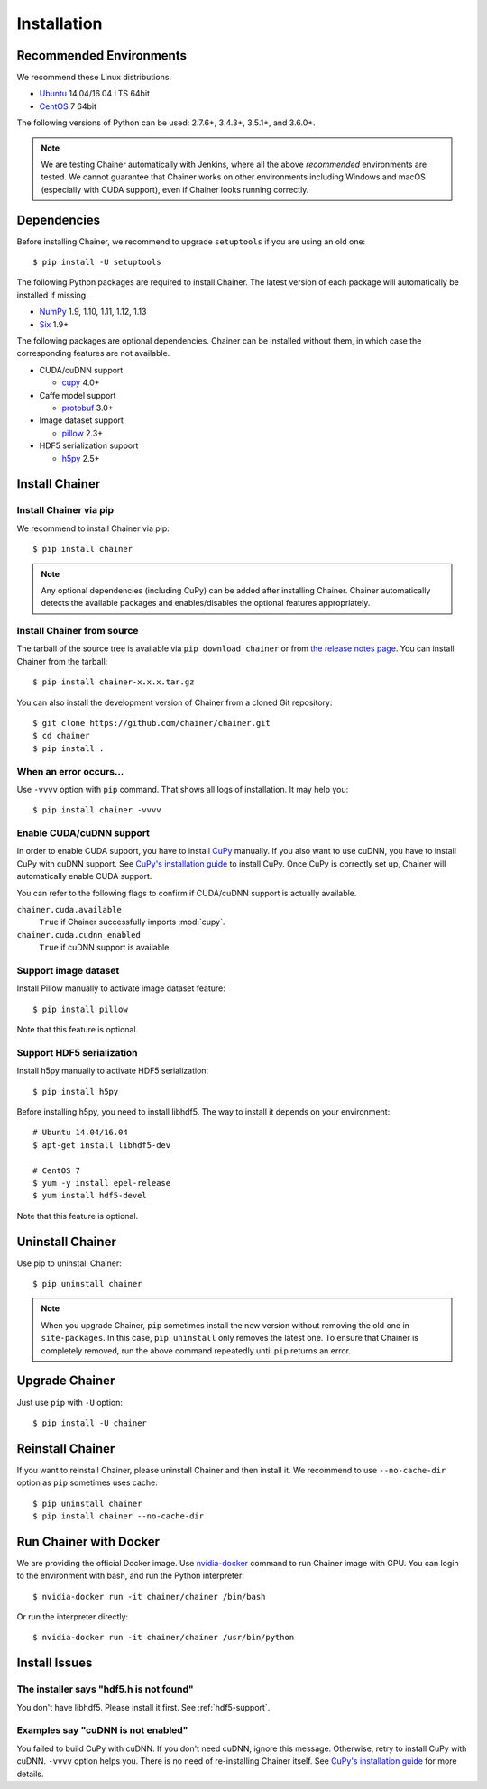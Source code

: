 .. _install-guide:

Installation
============

Recommended Environments
------------------------

We recommend these Linux distributions.

* `Ubuntu <https://www.ubuntu.com/>`__ 14.04/16.04 LTS 64bit
* `CentOS <https://www.centos.org/>`__ 7 64bit

The following versions of Python can be used: 2.7.6+, 3.4.3+, 3.5.1+, and 3.6.0+.

.. note::

   We are testing Chainer automatically with Jenkins, where all the above *recommended* environments are tested.
   We cannot guarantee that Chainer works on other environments including Windows and macOS (especially with CUDA support), even if Chainer looks running correctly.



Dependencies
------------

Before installing Chainer, we recommend to upgrade ``setuptools`` if you are using an old one::

  $ pip install -U setuptools

The following Python packages are required to install Chainer.
The latest version of each package will automatically be installed if missing.

* `NumPy <http://www.numpy.org/>`__ 1.9, 1.10, 1.11, 1.12, 1.13
* `Six <https://pythonhosted.org/six/>`__ 1.9+

The following packages are optional dependencies.
Chainer can be installed without them, in which case the corresponding features are not available.

* CUDA/cuDNN support

  * `cupy <https://cupy.chainer.org/>`__ 4.0+

* Caffe model support

  * `protobuf <https://developers.google.com/protocol-buffers/>`__ 3.0+

* Image dataset support

  * `pillow <https://pillow.readthedocs.io/>`__ 2.3+

* HDF5 serialization support

  * `h5py <http://www.h5py.org/>`__ 2.5+


Install Chainer
---------------

Install Chainer via pip
~~~~~~~~~~~~~~~~~~~~~~~

We recommend to install Chainer via pip::

  $ pip install chainer

.. note::

   Any optional dependencies (including CuPy) can be added after installing Chainer.
   Chainer automatically detects the available packages and enables/disables the optional features appropriately.


Install Chainer from source
~~~~~~~~~~~~~~~~~~~~~~~~~~~

The tarball of the source tree is available via ``pip download chainer`` or from `the release notes page <https://github.com/chainer/chainer/releases>`_.
You can install Chainer from the tarball::

  $ pip install chainer-x.x.x.tar.gz

You can also install the development version of Chainer from a cloned Git repository::

  $ git clone https://github.com/chainer/chainer.git
  $ cd chainer
  $ pip install .


.. _install_error:

When an error occurs...
~~~~~~~~~~~~~~~~~~~~~~~

Use ``-vvvv`` option with ``pip`` command.
That shows all logs of installation.
It may help you::

  $ pip install chainer -vvvv


.. _install_cuda:

Enable CUDA/cuDNN support
~~~~~~~~~~~~~~~~~~~~~~~~~

In order to enable CUDA support, you have to install `CuPy <https://cupy.chainer.org/>`_ manually.
If you also want to use cuDNN, you have to install CuPy with cuDNN support.
See `CuPy's installation guide <https://docs-cupy.chainer.org/en/latest/install.html>`_ to install CuPy.
Once CuPy is correctly set up, Chainer will automatically enable CUDA support.

You can refer to the following flags to confirm if CUDA/cuDNN support is actually available.

``chainer.cuda.available``
   ``True`` if Chainer successfully imports :mod:`cupy`.
``chainer.cuda.cudnn_enabled``
   ``True`` if cuDNN support is available.


Support image dataset
~~~~~~~~~~~~~~~~~~~~~

Install Pillow manually to activate image dataset feature::

  $ pip install pillow

Note that this feature is optional.

.. _hdf5-support:

Support HDF5 serialization
~~~~~~~~~~~~~~~~~~~~~~~~~~

Install h5py manually to activate HDF5 serialization::

  $ pip install h5py

Before installing h5py, you need to install libhdf5.
The way to install it depends on your environment::

  # Ubuntu 14.04/16.04
  $ apt-get install libhdf5-dev

  # CentOS 7
  $ yum -y install epel-release
  $ yum install hdf5-devel

Note that this feature is optional.


Uninstall Chainer
-----------------

Use pip to uninstall Chainer::

  $ pip uninstall chainer

.. note::

   When you upgrade Chainer, ``pip`` sometimes install the new version without removing the old one in ``site-packages``.
   In this case, ``pip uninstall`` only removes the latest one.
   To ensure that Chainer is completely removed, run the above command repeatedly until ``pip`` returns an error.


Upgrade Chainer
---------------

Just use ``pip`` with ``-U`` option::

  $ pip install -U chainer


Reinstall Chainer
-----------------

If you want to reinstall Chainer, please uninstall Chainer and then install it.
We recommend to use ``--no-cache-dir`` option as ``pip`` sometimes uses cache::

  $ pip uninstall chainer
  $ pip install chainer --no-cache-dir


Run Chainer with Docker
-----------------------

We are providing the official Docker image.
Use `nvidia-docker <https://github.com/NVIDIA/nvidia-docker>`_ command to run Chainer image with GPU.
You can login to the environment with bash, and run the Python interpreter::

  $ nvidia-docker run -it chainer/chainer /bin/bash

Or run the interpreter directly::

  $ nvidia-docker run -it chainer/chainer /usr/bin/python


Install Issues
--------------

The installer says "hdf5.h is not found"
~~~~~~~~~~~~~~~~~~~~~~~~~~~~~~~~~~~~~~~~

You don't have libhdf5.
Please install it first.
See :ref:`hdf5-support`.


Examples say "cuDNN is not enabled"
~~~~~~~~~~~~~~~~~~~~~~~~~~~~~~~~~~~

You failed to build CuPy with cuDNN.
If you don't need cuDNN, ignore this message.
Otherwise, retry to install CuPy with cuDNN.
``-vvvv`` option helps you.
There is no need of re-installing Chainer itself.
See `CuPy's installation guide <https://docs-cupy.chainer.org/en/latest/install.html>`_ for more details.
